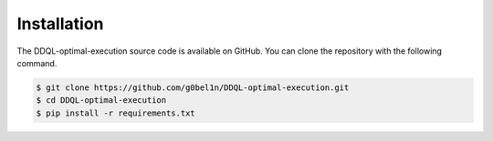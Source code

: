 
Installation
============


The DDQL-optimal-execution source code is available on GitHub. 
You can clone the repository with the following command.

.. code-block:: bash

    $ git clone https://github.com/g0bel1n/DDQL-optimal-execution.git
    $ cd DDQL-optimal-execution
    $ pip install -r requirements.txt